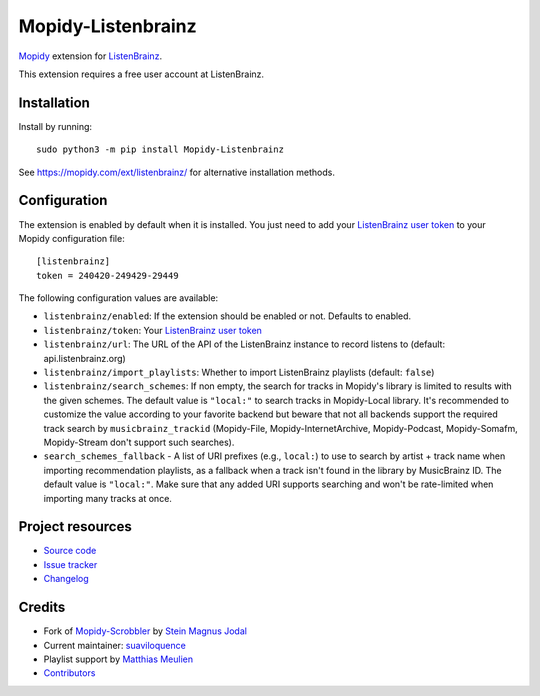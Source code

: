 *******************
Mopidy-Listenbrainz
*******************

.. image:: https://img.shields.io/pypi/v/Mopidy-Listenbrainz
    :target: https://pypi.org/project/Mopidy-Listenbrainz/
    :alt: Latest PyPI version

.. image:: https://img.shields.io/github/actions/workflow/status/suaviloquence/mopidy-listenbrainz/ci.yml
    :target: https://github.com/suaviloquence/mopidy-listenbrainz/actions
    :alt: CI build status

`Mopidy <https://www.mopidy.com/>`_ extension for 
`ListenBrainz <https://www.listenbrainz.org/>`_.

This extension requires a free user account at ListenBrainz.


Installation
============

Install by running::

    sudo python3 -m pip install Mopidy-Listenbrainz

See https://mopidy.com/ext/listenbrainz/ for alternative installation methods.


Configuration
=============

The extension is enabled by default when it is installed. You just need to add
your `ListenBrainz user token <https://listenbrainz.org/profile/>`_ to your Mopidy configuration file::

    [listenbrainz]
    token = 240420-249429-29449

The following configuration values are available:

- ``listenbrainz/enabled``: If the extension should be enabled or not.
  Defaults to enabled.
- ``listenbrainz/token``: Your `ListenBrainz user token <https://listenbrainz.org/profile/>`_
- ``listenbrainz/url``: The URL of the API of the ListenBrainz instance to record listens to (default: api.listenbrainz.org)
- ``listenbrainz/import_playlists``: Whether to import ListenBrainz playlists (default: ``false``)
- ``listenbrainz/search_schemes``: If non empty, the search for tracks in Mopidy's library is limited to results with the given schemes. The default value is ``"local:"`` to search tracks in Mopidy-Local library. It's recommended to customize the value according to your favorite backend but beware that not all backends support the required track search by ``musicbrainz_trackid`` (Mopidy-File, Mopidy-InternetArchive, Mopidy-Podcast, Mopidy-Somafm, Mopidy-Stream don't support such searches).
- ``search_schemes_fallback`` - A list of URI prefixes (e.g., ``local:``) to use to search by artist + track name when importing recommendation playlists, as a fallback when a track isn't found in the library by MusicBrainz ID. The default value is ``"local:"``. Make sure that any added URI supports searching and won't be rate-limited when importing many tracks at once.

Project resources
=================

- `Source code <https://github.com/suaviloquence/mopidy-listenbrainz>`_
- `Issue tracker <https://github.com/suaviloquence/mopidy-listenbrainz/issues>`_
- `Changelog <https://github.com/suaviloquence/mopidy-listenbrainz/releases>`_


Credits
=======

- Fork of `Mopidy-Scrobbler <https://github.com/mopidy/mopidy-scrobbler>`__ by `Stein Magnus Jodal <https://github.com/jodal>`__
- Current maintainer: `suaviloquence <https://github.com/suaviloquence>`__
- Playlist support by `Matthias Meulien <https://github.com/orontee>`__
- `Contributors <https://github.com/suaviloquence/mopidy-listenbrainz/graphs/contributors>`_
